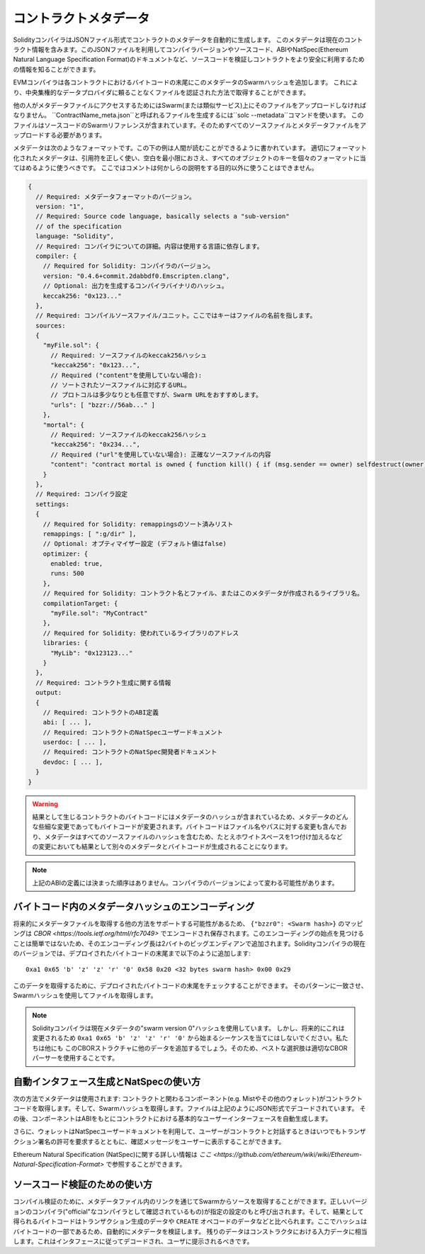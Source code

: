 #################
コントラクトメタデータ
#################

.. index:: metadata, contract verification

SolidityコンパイラはJSONファイル形式でコントラクトのメタデータを自動的に生成します。
このメタデータは現在のコントラクト情報を含みます。このJSONファイルを利用してコンパイラバージョンやソースコード、ABIやNatSpec(Ethereum Natural Language Specification Format)のドキュメントなど、ソースコードを検証しコントラクトをより安全に利用するための情報を知ることができます。

EVMコンパイラは各コントラクトにおけるバイトコードの末尾にこのメタデータのSwarmハッシュを追加します。
これにより、中央集権的なデータプロバイダに頼ることなくファイルを認証された方法で取得することができます。

他の人がメタデータファイルにアクセスするためにはSwarm(または類似サービス)上にそのファイルをアップロードしなければなりません。
``ContractName_meta.json``と呼ばれるファイルを生成するには``solc --metadata``コマンドを使います。
このファイルはソースコードのSwarmリファレンスが含まれています。そのためすべてのソースファイルとメタデータファイルをアップロードする必要があります。

メタデータは次のようなフォーマットです。この下の例は人間が読むことができるように書かれています。
適切にフォーマット化されたメタデータは、引用符を正しく使い、空白を最小限におさえ、すべてのオブジェクトのキーを個々のフォーマットに当てはめるように使うべきです。
ここではコメントは何かしらの説明をする目的以外に使うことはできません。

.. code-block:: none

    {
      // Required: メタデータフォーマットのバージョン。
      version: "1",
      // Required: Source code language, basically selects a "sub-version"
      // of the specification
      language: "Solidity",
      // Required: コンパイラについての詳細。内容は使用する言語に依存します。
      compiler: {
        // Required for Solidity: コンパイラのバージョン。
        version: "0.4.6+commit.2dabbdf0.Emscripten.clang",
        // Optional: 出力を生成するコンパイラバイナリのハッシュ。
        keccak256: "0x123..."
      },
      // Required: コンパイルソースファイル/ユニット。ここではキーはファイルの名前を指します。
      sources:
      {
        "myFile.sol": {
          // Required: ソースファイルのkeccak256ハッシュ 
          "keccak256": "0x123...",
          // Required ("content"を使用していない場合):
          // ソートされたソースファイルに対応するURL。
          // プロトコルは多少なりとも任意ですが、Swarm URLをおすすめします。
          "urls": [ "bzzr://56ab..." ]
        },
        "mortal": {
          // Required: ソースファイルのkeccak256ハッシュ
          "keccak256": "0x234...",
          // Required ("url"を使用していない場合): 正確なソースファイルの内容
          "content": "contract mortal is owned { function kill() { if (msg.sender == owner) selfdestruct(owner); } }"
        }
      },
      // Required: コンパイラ設定
      settings:
      {
        // Required for Solidity: remappingsのソート済みリスト
        remappings: [ ":g/dir" ],
        // Optional: オプティマイザー設定 (デフォルト値はfalse)
        optimizer: {
          enabled: true,
          runs: 500
        },
        // Required for Solidity: コントラクト名とファイル、またはこのメタデータが作成されるライブラリ名。
        compilationTarget: {
          "myFile.sol": "MyContract"
        },
        // Required for Solidity: 使われているライブラリのアドレス
        libraries: {
          "MyLib": "0x123123..."
        }
      },
      // Required: コントラクト生成に関する情報
      output:
      {
        // Required: コントラクトのABI定義
        abi: [ ... ],
        // Required: コントラクトのNatSpecユーザードキュメント
        userdoc: [ ... ],
        // Required: コントラクトのNatSpec開発者ドキュメント
        devdoc: [ ... ],
      }
    }

.. warning::
  結果として生じるコントラクトのバイトコードにはメタデータのハッシュが含まれているため、メタデータのどんな些細な変更であってもバイトコードが変更されます。バイトコードはファイル名やパスに対する変更も含んでおり、メタデータはすべてのソースファイルのハッシュを含むため、たとえホワイトスペースを1つ付け加えるなどの変更においても結果として別々のメタデータとバイトコードが生成されることになります。

.. note::
  上記のABIの定義には決まった順序はありません。コンパイラのバージョンによって変わる可能性があります。

バイトコード内のメタデータハッシュのエンコーディング
=============================================

将来的にメタデータファイルを取得する他の方法をサポートする可能性があるため、 ``{"bzzr0": <Swarm hash>}`` のマッピングは `CBOR <https://tools.ietf.org/html/rfc7049>` でエンコードされ保存されます。このエンコーディングの始点を見つけることは簡単ではないため、そのエンコーディング長は2バイトのビッグエンディアンで追加されます。Solidityコンパイラの現在のバージョンでは、デプロイされたバイトコードの末尾まで以下のように追加します::

    0xa1 0x65 'b' 'z' 'z' 'r' '0' 0x58 0x20 <32 bytes swarm hash> 0x00 0x29

このデータを取得するために、デプロイされたバイトコードの末尾をチェックすることができます。
そのパターンに一致させ、Swarmハッシュを使用してファイルを取得します。

.. note::
  Solidityコンパイラは現在メタデータの"swarm version 0"ハッシュを使用しています。
  しかし、将来的にこれは変更されるため ``0xa1 0x65 'b' 'z' 'z' 'r' '0'`` から始まるシーケンスを当てにはしないでください。私たちは他にも
  このCBORストラクチャに他のデータを追加するでしょう。そのため、ベストな選択肢は適切なCBORパーサーを使用することです。


自動インタフェース生成とNatSpecの使い方
====================================================

次の方法でメタデータは使用されます: コントラクトと関わるコンポーネント(e.g. Mistやその他のウォレット)がコントラクトコードを取得します。そして、Swarmハッシュを取得します。ファイルは上記のようにJSON形式でデコードされています。
その後、コンポーネントはABIをもとにコントラクトにおける基本的なユーザーインターフェースを自動生成します。

さらに、ウォレットはNatSpecユーザードキュメントを利用して、ユーザーがコントラクトと対話するときはいつでもトランザクション署名の許可を要求するとともに、確認メッセージをユーザーに表示することができます。

Ethereum Natural Specification (NatSpec)に関する詳しい情報は `ここ <https://github.com/ethereum/wiki/wiki/Ethereum-Natural-Specification-Format>` で参照することができます。


ソースコード検証のための使い方
==================================

コンパイル検証のために、メタデータファイル内のリンクを通じてSwarmからソースを取得することができます。正しいバージョンのコンパイラ("official"なコンパイラとして確認されているもの)が指定の設定のもと呼び出されます。そして、結果として得られるバイトコードはトランザクション生成のデータや ``CREATE`` オペコードのデータなどと比べられます。ここでハッシュはバイトコードの一部であるため、自動的にメタデータを検証します。
残りのデータはコンストラクタにおける入力データに相当します。これはインタフェースに従ってデコードされ、ユーザに提示されるべきです。
